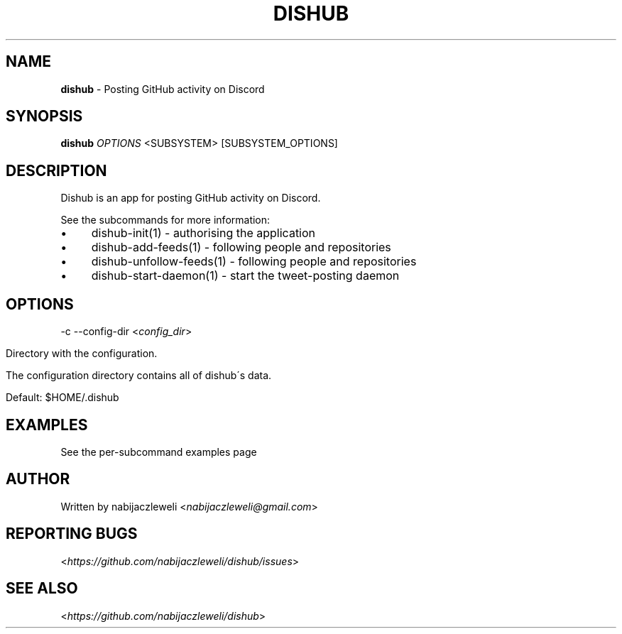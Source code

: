 .\" generated with Ronn/v0.7.3
.\" http://github.com/rtomayko/ronn/tree/0.7.3
.
.TH "DISHUB" "1" "April 2018" "dishub developers" ""
.
.SH "NAME"
\fBdishub\fR \- Posting GitHub activity on Discord
.
.SH "SYNOPSIS"
\fBdishub\fR \fIOPTIONS\fR <SUBSYSTEM> [SUBSYSTEM_OPTIONS]
.
.SH "DESCRIPTION"
Dishub is an app for posting GitHub activity on Discord\.
.
.P
See the subcommands for more information:
.
.IP "\(bu" 4
dishub\-init(1) \- authorising the application
.
.IP "\(bu" 4
dishub\-add\-feeds(1) \- following people and repositories
.
.IP "\(bu" 4
dishub\-unfollow\-feeds(1) \- following people and repositories
.
.IP "\(bu" 4
dishub\-start\-daemon(1) \- start the tweet\-posting daemon
.
.IP "" 0
.
.SH "OPTIONS"
\-c \-\-config\-dir <\fIconfig_dir\fR>
.
.IP "" 4
.
.nf

Directory with the configuration\.

The configuration directory contains all of dishub\'s data\.

Default: $HOME/\.dishub
.
.fi
.
.IP "" 0
.
.SH "EXAMPLES"
See the per\-subcommand examples page
.
.SH "AUTHOR"
Written by nabijaczleweli <\fInabijaczleweli@gmail\.com\fR>
.
.SH "REPORTING BUGS"
<\fIhttps://github\.com/nabijaczleweli/dishub/issues\fR>
.
.SH "SEE ALSO"
<\fIhttps://github\.com/nabijaczleweli/dishub\fR>
